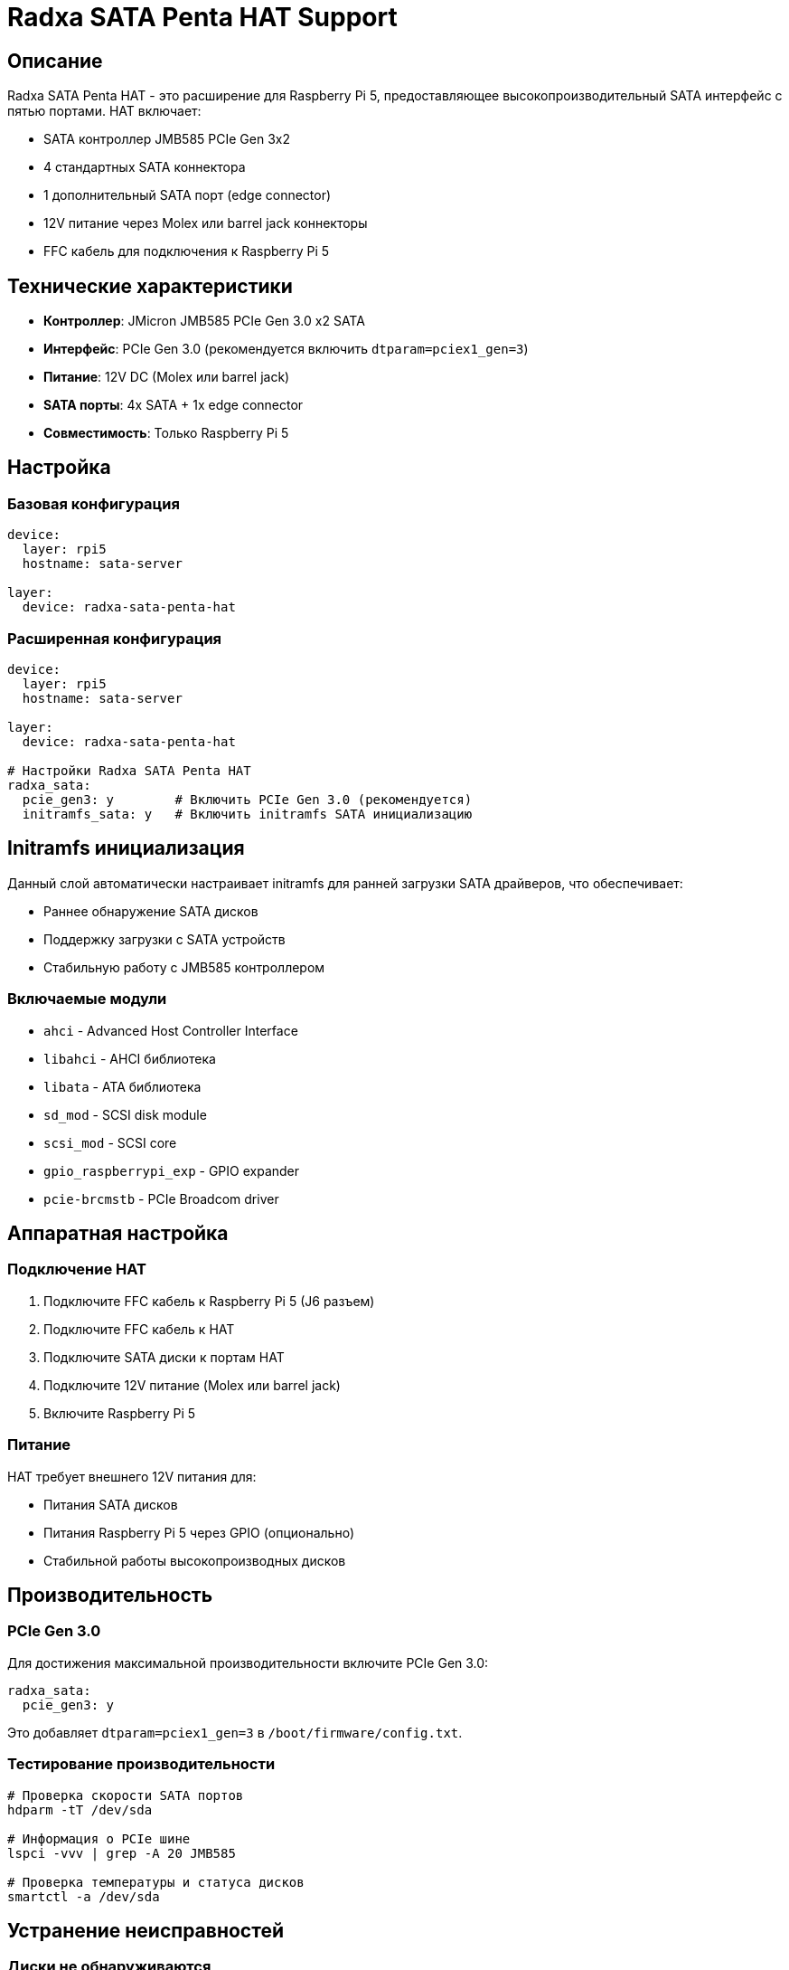 = Radxa SATA Penta HAT Support

== Описание

Radxa SATA Penta HAT - это расширение для Raspberry Pi 5, предоставляющее высокопроизводительный SATA интерфейс с пятью портами. HAT включает:

* SATA контроллер JMB585 PCIe Gen 3x2
* 4 стандартных SATA коннектора
* 1 дополнительный SATA порт (edge connector)
* 12V питание через Molex или barrel jack коннекторы
* FFC кабель для подключения к Raspberry Pi 5

== Технические характеристики

* **Контроллер**: JMicron JMB585 PCIe Gen 3.0 x2 SATA
* **Интерфейс**: PCIe Gen 3.0 (рекомендуется включить `dtparam=pciex1_gen=3`)
* **Питание**: 12V DC (Molex или barrel jack)
* **SATA порты**: 4x SATA + 1x edge connector
* **Совместимость**: Только Raspberry Pi 5

== Настройка

=== Базовая конфигурация

[source,yaml]
----
device:
  layer: rpi5
  hostname: sata-server

layer:
  device: radxa-sata-penta-hat
----

=== Расширенная конфигурация

[source,yaml]
----
device:
  layer: rpi5
  hostname: sata-server

layer:
  device: radxa-sata-penta-hat

# Настройки Radxa SATA Penta HAT
radxa_sata:
  pcie_gen3: y        # Включить PCIe Gen 3.0 (рекомендуется)
  initramfs_sata: y   # Включить initramfs SATA инициализацию
----

== Initramfs инициализация

Данный слой автоматически настраивает initramfs для ранней загрузки SATA драйверов, что обеспечивает:

* Раннее обнаружение SATA дисков
* Поддержку загрузки с SATA устройств
* Стабильную работу с JMB585 контроллером

=== Включаемые модули

* `ahci` - Advanced Host Controller Interface
* `libahci` - AHCI библиотека
* `libata` - ATA библиотека
* `sd_mod` - SCSI disk module
* `scsi_mod` - SCSI core
* `gpio_raspberrypi_exp` - GPIO expander
* `pcie-brcmstb` - PCIe Broadcom driver

== Аппаратная настройка

=== Подключение HAT

1. Подключите FFC кабель к Raspberry Pi 5 (J6 разъем)
2. Подключите FFC кабель к HAT
3. Подключите SATA диски к портам HAT
4. Подключите 12V питание (Molex или barrel jack)
5. Включите Raspberry Pi 5

=== Питание

HAT требует внешнего 12V питания для:

* Питания SATA дисков
* Питания Raspberry Pi 5 через GPIO (опционально)
* Стабильной работы высокопроизводных дисков

== Производительность

=== PCIe Gen 3.0

Для достижения максимальной производительности включите PCIe Gen 3.0:

[source,yaml]
----
radxa_sata:
  pcie_gen3: y
----

Это добавляет `dtparam=pciex1_gen=3` в `/boot/firmware/config.txt`.

=== Тестирование производительности

[source,bash]
----
# Проверка скорости SATA портов
hdparm -tT /dev/sda

# Информация о PCIe шине
lspci -vvv | grep -A 20 JMB585

# Проверка температуры и статуса дисков
smartctl -a /dev/sda
----

== Устранение неисправностей

=== Диски не обнаруживаются

1. Проверьте питание HAT (12V)
2. Проверьте подключение FFC кабеля
3. Убедитесь, что включена PCIe Gen 3.0 настройка
4. Проверьте логи: `dmesg | grep -i sata`

=== Низкая производительность

1. Включите PCIe Gen 3.0: `radxa_sata_pcie_gen3: y`
2. Проверьте питание дисков
3. Используйте качественные SATA кабели
4. Рассмотрите активное охлаждение

=== Initramfs проблемы

1. Проверьте, что initramfs обновлен: `ls -la /boot/firmware/ | grep initrd`
2. Проверьте логи загрузки: `dmesg | grep initrd`
3. Перегенерируйте initramfs: `update-initramfs -u -k all`

== Совместимость

* **Raspberry Pi**: Только Raspberry Pi 5
* **Ядро**: rpi-linux-v8 (64-bit)
* **Дистрибутивы**: Debian Bookworm и производные
* **Файловые системы**: ext4, btrfs, zfs (с соответствующими пакетами)

== Ссылки

* https://github.com/geerlingguy/raspberry-pi-pcie-devices/issues/615[Radxa Penta SATA HAT discussion,window=_blank]
* https://www.raspberrypi.com/documentation/computers/raspberry-pi.html[Raspberry Pi 5 hardware documentation,window=_blank]
* https://www.raspberrypi.com/documentation/computers/linux_kernel.html[Raspberry Pi linux kernel documentation,window=_blank]
* https://github.com/raspberrypi/firmware[Raspberry Pi firmware repository,window=_blank]
